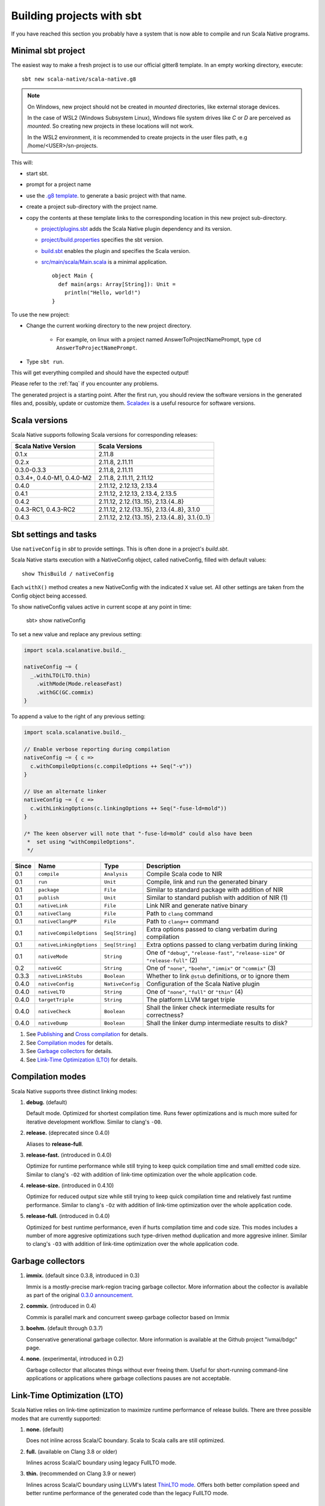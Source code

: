 .. _sbt:

Building projects with sbt
==========================

If you have reached this section you probably have a system that is now able to compile and run Scala Native programs.

Minimal sbt project
-------------------

The easiest way to make a fresh project is to use our official gitter8
template.  In an empty working directory, execute::

    sbt new scala-native/scala-native.g8

.. Note:: On Windows, new project should not be created in `mounted`
  directories, like external storage devices.

  In the case of WSL2 (Windows Subsystem Linux), Windows file system drives like `C` or `D` are perceived as `mounted`. So creating new projects in these locations will not work.

  In the WSL2 environment, it is recommended to create projects in the user files path, e.g /home/<USER>/sn-projects.

This will:

* start sbt.

* prompt for a project name

* use the `.g8 template
  <https://github.com/scala-native/scala-native.g8/tree/main/src/main/g8>`_.
  to generate a basic project with that name.

* create a project sub-directory with the project name.

* copy the contents at these template links to the corresponding location
  in this new project sub-directory.

  * `project/plugins.sbt
    <https://github.com/scala-native/scala-native.g8/blob/main/src/main/g8/project/plugins.sbt>`_
    adds the Scala Native plugin dependency and its version.

  * `project/build.properties
    <https://github.com/scala-native/scala-native.g8/blob/main/src/main/g8/project/build.properties>`_
    specifies the sbt version.

  * `build.sbt
    <https://github.com/scala-native/scala-native.g8/blob/main/src/main/g8/build.sbt>`_
    enables the plugin and specifies the Scala version.

  * `src/main/scala/Main.scala
    <https://github.com/scala-native/scala-native.g8/blob/main/src/main/g8/src/main/scala/Main.scala>`_
    is a minimal application.
    ::
     
      object Main {
        def main(args: Array[String]): Unit =
          println("Hello, world!")
      }
      

To use the new project:

* Change the current working directory to the new project directory.

   - For example, on linux with a project named AnswerToProjectNamePrompt,
     type ``cd AnswerToProjectNamePrompt``.

* Type ``sbt run``.

This will get everything compiled and should have the expected output!

Please refer to the :ref:`faq` if you encounter any problems.

The generated project is a starting point. After the first run, you
should review the software versions in the generated files and, possibly,
update or customize them. `Scaladex <https://index.scala-lang.org/>`_
is a useful resource for software versions.

Scala versions
--------------

Scala Native supports following Scala versions for corresponding releases:

========================== ===============================================
Scala Native Version       Scala Versions
========================== ===============================================
0.1.x                      2.11.8
0.2.x                      2.11.8, 2.11.11
0.3.0-0.3.3                2.11.8, 2.11.11
0.3.4+, 0.4.0-M1, 0.4.0-M2 2.11.8, 2.11.11, 2.11.12
0.4.0                      2.11.12, 2.12.13, 2.13.4
0.4.1                      2.11.12, 2.12.13, 2.13.4, 2.13.5
0.4.2                      2.11.12, 2.12.{13..15}, 2.13.{4..8}
0.4.3-RC1, 0.4.3-RC2       2.11.12, 2.12.{13..15}, 2.13.{4..8}, 3.1.0
0.4.3                      2.11.12, 2.12.{13..15}, 2.13.{4..8}, 3.1.{0..1}
========================== ===============================================

Sbt settings and tasks
----------------------

Use ``nativeConfig`` in `sbt` to provide settings. This is often
done in a project's `build.sbt`.

Scala Native starts execution with a NativeConfig object, called nativeConfig,
filled with default values::

  show ThisBuild / nativeConfig

Each ``withX()`` method creates a new
NativeConfig with the indicated ``X`` value set.  All other settings are taken
from the Config object being accessed. 

To show nativeConfig values active in current scope at any point in time:

  sbt> show nativeConfig

To set a new value and replace any previous setting:

.. code-block:: scala

    import scala.scalanative.build._

    nativeConfig ~= {
      _.withLTO(LTO.thin)
        .withMode(Mode.releaseFast)
        .withGC(GC.commix)
    }

To append a value to the right of any previous setting:

.. code-block:: scala

    import scala.scalanative.build._

    // Enable verbose reporting during compilation
    nativeConfig ~= { c =>
      c.withCompileOptions(c.compileOptions ++ Seq("-v"))
    }

    // Use an alternate linker
    nativeConfig ~= { c =>
      c.withLinkingOptions(c.linkingOptions ++ Seq("-fuse-ld=mold"))
    }

    /* The keen observer will note that "-fuse-ld=mold" could also have been
     *  set using "withCompileOptions". 
     */

===== ======================== ================ =========================================================
Since Name                     Type             Description
===== ======================== ================ =========================================================
0.1   ``compile``              ``Analysis``     Compile Scala code to NIR
0.1   ``run``                  ``Unit``         Compile, link and run the generated binary
0.1   ``package``              ``File``         Similar to standard package with addition of NIR
0.1   ``publish``              ``Unit``         Similar to standard publish with addition of NIR (1)
0.1   ``nativeLink``           ``File``         Link NIR and generate native binary
0.1   ``nativeClang``          ``File``         Path to ``clang`` command
0.1   ``nativeClangPP``        ``File``         Path to ``clang++`` command
0.1   ``nativeCompileOptions`` ``Seq[String]``  Extra options passed to clang verbatim during compilation
0.1   ``nativeLinkingOptions`` ``Seq[String]``  Extra options passed to clang verbatim during linking
0.1   ``nativeMode``           ``String``       One of ``"debug"``, ``"release-fast"``, ``"release-size"`` or ``"release-full"`` (2)
0.2   ``nativeGC``             ``String``       One of ``"none"``, ``"boehm"``, ``"immix"`` or ``"commix"`` (3)
0.3.3 ``nativeLinkStubs``      ``Boolean``      Whether to link ``@stub`` definitions, or to ignore them
0.4.0 ``nativeConfig``         ``NativeConfig`` Configuration of the Scala Native plugin
0.4.0 ``nativeLTO``            ``String``       One of ``"none"``, ``"full"`` or ``"thin"`` (4)
0.4.0 ``targetTriple``         ``String``       The platform LLVM target triple
0.4.0 ``nativeCheck``          ``Boolean``      Shall the linker check intermediate results for correctness?
0.4.0 ``nativeDump``           ``Boolean``      Shall the linker dump intermediate results to disk?
===== ======================== ================ =========================================================

1. See `Publishing`_ and `Cross compilation`_ for details.
2. See `Compilation modes`_ for details.
3. See `Garbage collectors`_ for details.
4. See `Link-Time Optimization (LTO)`_ for details.

Compilation modes
-----------------

Scala Native supports three distinct linking modes:

1. **debug.** (default)

   Default mode. Optimized for shortest compilation time. Runs fewer
   optimizations and is much more suited for iterative development workflow.
   Similar to clang's ``-O0``.

2. **release.** (deprecated since 0.4.0)

   Aliases to **release-full**.

3. **release-fast.** (introduced in 0.4.0)

   Optimize for runtime performance while still trying to keep
   quick compilation time and small emitted code size.
   Similar to clang's ``-O2`` with addition of link-time optimization over
   the whole application code.

4. **release-size.** (introduced in 0.4.10)

   Optimize for reduced output size while still trying to keep
   quick compilation time and relatively fast runtime performance.
   Similar to clang's ``-Oz`` with addition of link-time optimization over
   the whole application code.

5. **release-full.** (introduced in 0.4.0)

   Optimized for best runtime performance, even if hurts compilation
   time and code size. This modes includes a number of more aggresive optimizations
   such type-driven method duplication and more aggresive inliner.
   Similar to clang's ``-O3`` with addition of link-time optimization over
   the whole application code.

Garbage collectors
------------------

1. **immix.** (default since 0.3.8, introduced in 0.3)

   Immix is a mostly-precise mark-region tracing garbage collector.
   More information about the collector is available as part of the original
   `0.3.0 announcement <https://github.com/scala-native/scala-native/releases/tag/v0.3.0>`_.

2. **commix.** (introduced in 0.4)

   Commix is parallel mark and concurrent sweep garbage collector based on Immix

3. **boehm.** (default through 0.3.7)

   Conservative generational garbage collector. More information is available
   at the Github project "ivmai/bdgc" page.

4. **none.** (experimental, introduced in 0.2)

   Garbage collector that allocates things without ever freeing them. Useful
   for short-running command-line applications or applications where garbage
   collections pauses are not acceptable.

Link-Time Optimization (LTO)
----------------------------

Scala Native relies on link-time optimization to maximize runtime performance
of release builds. There are three possible modes that are currently supported:

1. **none.** (default)

   Does not inline across Scala/C boundary. Scala to Scala calls
   are still optimized.

2. **full.** (available on Clang 3.8 or older)

   Inlines across Scala/C boundary using legacy FullLTO mode.

3. **thin.** (recommended on Clang 3.9 or newer)

   Inlines across Scala/C boundary using LLVM's latest
   `ThinLTO mode <https://clang.llvm.org/docs/ThinLTO.html>`_.
   Offers both better compilation speed and
   better runtime performance of the generated code
   than the legacy FullLTO mode.

Cross compilation using target triple
-------------------------------------

The target triple can be set to allow cross compilation (introduced in 0.4.0).
Use the following approach in `sbt` to set the target triple:

.. code-block:: scala

    nativeConfig ~= { _.withTargetTriple("x86_64-apple-macosx10.14.0") }

you may create a few dedicated projects with different target triples. If you
have multiple project definitions for different macOS architectures, eg:

.. code-block:: scala

    lazy val sandbox64 = project.in(file("sandbox"))
        .settings(nativeConfig ~= { _.withTargetTriple("arm64-apple-darwin20.6.0") })

    lazy val sandboxM1 = project.in(file("sandbox"))
        .settings(nativeConfig ~= { _.withTargetTriple("x86_64-apple-darwin20.6.0") })

These project definitions allow to produce different binaries - one dedicated
for the `x86_64` platform and another one for `arm64`. You may easily combine
them to one so called fat binary or universal binary via lipo:

.. code-block:: sh

     lipo -create sandbox64/target/scala-2.12/sandbox64-out sandboxM1/target/scala-2.12/sandboxM1-out -output sandbox-out

which produces `sandbox-out` that can be used at any platform.

You may use `FatELF https://icculus.org/fatelf/` to build fat binaries for Linux.

Build target
------------

Setting build target allows you to specify to what type of object your project should be linked to.
As an example, to link it as dynamic library use the following command:

.. code-block:: scala

    nativeConfig ~= { _.withBuildTarget(BuildTarget.libraryDynamic) }

1. **application** (default)

   Results in creating ready to use executable program.

2. **libraryDynamic**

   Results in dynamic library being built based on entry point methods annotated with `@exported`,
   for details see :ref:`interop`.

3. **libraryStatic**

    Results in building static library using the same semantincs as in the libraryDynamic. 
    Exported methods should handle exceptions, as they might not be able to be catched in the program that is using a produced static library.

Publishing
----------

Scala Native supports sbt's standard workflow for the package distribution:

1. Compile your code.
2. Generate a jar with all of the class files and NIR files.
3. Publish the jar to `sonatype`_, `bintray`_ or any other 3rd party hosting service.

Once the jar has been published, it can be resolved through sbt's standard
package resolution system.

.. _sonatype: https://github.com/xerial/sbt-sonatype
.. _bintray: https://github.com/sbt/sbt-bintray

Including Native Code in your Application or Library
----------------------------------------------------

Scala Native uses native C and C++ code to interact with the underlying
platform and operating system. Since the tool chain compiles and links
the Scala Native system, it can also compile and link C and C++ code
included in an application project or a library that supports Scala
Native that includes C and/or C++ source code.

Supported file extensions for native code are `.c`, `.cpp`, and `.S`.

Note that `.S` files or assembly code is not portable across different CPU
architectures so conditional compilation would be needed to support
more than one architecture. You can also include header files with
the extensions `.h` and `.hpp`.

Applications with Native Code
-----------------------------

In order to create standalone native projects with native code use the
following procedure. You can start with the basic Scala Native template.

Add C/C++ code into `src/main/resources/scala-native`. The code can be put in
subdirectories as desired inside the `scala-native` directory. As an example,
create a file named `myapi.c` and put it into your `scala-native` directory
as described above.

.. code-block:: c

    long long add3(long long in) { return in + 3; }

Next, create a main file as follows:

.. code-block:: scala

    import scalanative.unsafe._

    @extern
    object myapi {
      def add3(in: CLongLong): CLongLong = extern
    }

    object Main {
      import myapi._
      def main(args: Array[String]): Unit = {
        val res = add3(-3L)
        assert(res == 0L)
        println(s"Add3 to -3 = $res")
      }
    }

Finally, compile and run this like a normal Scala Native application.


Using libraries with Native Code
------------------------------------------

Libraries developed to target the Scala Native platform
can have C, C++, or assembly files included in the dependency. The code is
added to `src/main/resources/scala-native` and is published like a normal
Scala library. The code can be put in subdirectories as desired inside the
`scala-native` directory. These libraries can also be cross built to
support Scala/JVM or Scala.js if the Native portions have replacement
code on the respective platforms.

The primary purpose of this feature is to allow libraries to support
Scala Native that need native "glue" code to operate. The current
C interopt does not allow direct access to macro defined constants and
functions or allow passing "struct"s from the stack to C functions.
Future versions of Scala Native may relax these restrictions making
this feature obsolete.

Note: This feature is not a replacement for developing or distributing
native C/C++ libraries and should not be used for this purpose.

If the dependency contains native code, Scala Native will identify the
library as a dependency that has native code and will unpack the library.
Next, it will compile, link, and optimize any native code along with the
Scala Native runtime and your application code. No additional information
is needed in the build file other than the normal dependency so it is
transparent to the library user.

This feature can be used in combination with the feature above that
allows native code in your application.

Cross compilation
-----------------

`sbt-crossproject <https://github.com/portable-scala/sbt-crossproject>`_ is an
sbt plugin that lets you cross-compile your projects against all three major
platforms in Scala: JVM, JavaScript via Scala.js, and native via Scala Native.
It is based on the original cross-project idea from Scala.js and supports the
same syntax for existing JVM/JavaScript cross-projects. Please refer to the
project's
`README <https://github.com/portable-scala/sbt-crossproject/blob/master/README.md>`_
for details.

Continue to :ref:`lang`.
